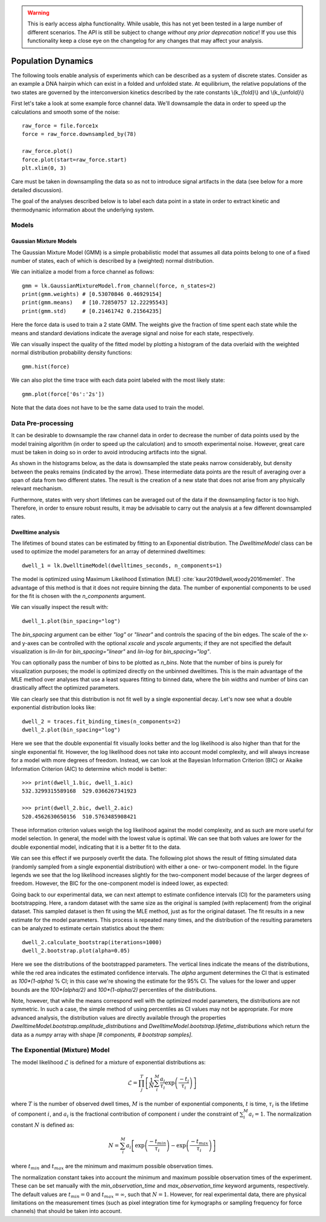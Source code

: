 .. warning::
    This is early access alpha functionality. While usable, this has not yet been tested in a large number of different
    scenarios. The API is still be subject to change *without any prior deprecation notice*! If you use this
    functionality keep a close eye on the changelog for any changes that may affect your analysis.

Population Dynamics
===================

.. only:: html

    :nbexport:`Download this page as a Jupyter notebook <self>`


The following tools enable analysis of experiments which can be described as a system of discrete states. Consider as an example
a DNA hairpin which can exist in a folded and unfolded state. At equilibrium, the relative populations of the two states are
governed by the interconversion kinetics described by the rate constants \\(k_{fold}\\) and \\(k_{unfold}\\)

.. image:: hairpin_kinetics.png

First let's take a look at some example force channel data. We'll downsample the data in order to speed up the calculations
and smooth some of the noise::

    raw_force = file.force1x
    force = raw_force.downsampled_by(78)

    raw_force.plot()
    force.plot(start=raw_force.start)
    plt.xlim(0, 3)

.. image:: pop_hairpin_trace.png

Care must be taken in downsampling the data so as not to introduce signal artifacts in the data (see below for a more detailed discussion).

The goal of the analyses described below is to label each data point in a state in order to extract
kinetic and thermodynamic information about the underlying system.

Models
^^^^^^

Gaussian Mixture Models
-----------------------

The Gaussian Mixture Model (GMM) is a simple probabilistic model that assumes all data points belong
to one of a fixed number of states, each of which is described by a (weighted) normal distribution.

We can initialize a model from a force channel as follows::

    gmm = lk.GaussianMixtureModel.from_channel(force, n_states=2)
    print(gmm.weights) # [0.53070846 0.46929154]
    print(gmm.means)   # [10.72850757 12.22295543]
    print(gmm.std)     # [0.21461742 0.21564235]

Here the force data is used to train a 2 state GMM. The weights give the fraction of time spent each state
while the means and standard deviations indicate the average signal and noise for each state, respectively.

We can visually inspect the quality of the fitted model by plotting a histogram of the data overlaid with the weighted normal distribution probability density functions::

    gmm.hist(force)

.. image:: pop_gmm_hist.png

We can also plot the time trace with each data point labeled with the most likely state::

    gmm.plot(force['0s':'2s'])

.. image:: pop_gmm_labeled_trace.png

Note that the data does not have to be the same data used to train the model.

Data Pre-processing
^^^^^^^^^^^^^^^^^^^

It can be desirable to downsample the raw channel data in order to decrease the number of data points used
by the model training algorithm (in order to speed up the calculation) and to smooth experimental noise.
However, great care must be taken in doing so in order to avoid introducing artifacts into the signal.

As shown in the histograms below, as the data is downsampled the state peaks narrow considerably, but density
between the peaks remains (indicated by the arrow). These intermediate data points are the result of averaging over a span of data from
two different states. The result is the creation of a new state that does not arise from any physically relevant mechanism.

.. image:: pop_downsampling_notes.png

Furthermore, states with very short lifetimes can be averaged out of the data if the downsampling factor is too high. Therefore,
in order to ensure robust results, it may be advisable to carry out the analysis at a few different downsampled rates.

Dwelltime analysis
------------------

The lifetimes of bound states can be estimated by fitting to an Exponential distribution. The `DwelltimeModel` class can be used
to optimize the model parameters for an array of determined dwelltimes::

    dwell_1 = lk.DwelltimeModel(dwelltimes_seconds, n_components=1)

The model is optimized using Maximum Likelihood Estimation (MLE) :cite:`kaur2019dwell,woody2016memlet`. The advantage of this method
is that it does not require binning the data. The number of exponential components to be used for the fit is chosen with the `n_components` argument.

We can visually inspect the result with::

    dwell_1.plot(bin_spacing="log")

.. image:: kymo_bind_dwell_1.png

The `bin_spacing` argument can be either `"log"` or `"linear"` and controls the spacing of the bin edges.
The scale of the x- and y-axes can be controlled with the optional `xscale` and `yscale` arguments; if they are not specified
the default visualization is `lin-lin` for `bin_spacing="linear"` and `lin-log` for `bin_spacing="log"`.

You can optionally pass the number of bins to be plotted as `n_bins`. Note that the number of bins
is purely for visualization purposes; the model is optimized directly on the unbinned dwelltimes. This is the main
advantage of the MLE method over analyses that use a least squares fitting to binned data, where the bin widths and number
of bins can drastically affect the optimized parameters.

We can clearly see that this distribution is not fit well by a single exponential decay.
Let's now see what a double exponential distribution looks like::

    dwell_2 = traces.fit_binding_times(n_components=2)
    dwell_2.plot(bin_spacing="log")

.. image:: kymo_bind_dwell_2.png

Here we see that the double exponential fit visually looks better and the log likelihood is also higher than that
for the single exponential fit. However, the log likelihood does not take into account model complexity, and will
always increase for a model with more degrees of freedom. Instead, we can look at the Bayesian Information Criterion (BIC)
or Akaike Information Criterion (AIC) to determine which model is better::

    >>> print(dwell_1.bic, dwell_1.aic)
    532.3299315589168  529.0366267341923

    >>> print(dwell_2.bic, dwell_2.aic)
    520.4562630650156  510.5763485908421

These information criterion values weigh the log likelihood against the model complexity, and as such are more useful for
model selection. In general, the model with the lowest value is optimal. We can see that both values are lower for the double
exponential model, indicating that it is a better fit to the data.

We can see this effect if we purposely overfit the data. The following plot shows the result of fitting simulated data (randomly sampled
from a single exponential distribution) with either a one- or two-component model. In the figure legends we see that the log likelihood
increases slightly for the two-component model because of the larger degrees of freedom. However, the BIC for the one-component model is
indeed lower, as expected:

.. image:: kymo_bic_compare.png

Going back to our experimental data, we can next attempt to estimate confidence intervals (CI) for the parameters using bootstrapping.
Here, a random dataset with the same size as the original is sampled (with replacement) from the original dataset. This sampled dataset
is then fit using the MLE method, just as for the original dataset. The fit results in a new estimate for the model parameters.
This process is repeated many times, and the distribution of the resulting parameters can be analyzed to estimate certain statistics about the them::

    dwell_2.calculate_bootstrap(iterations=1000)
    dwell_2.bootstrap.plot(alpha=0.05)

.. image:: kymo_bind_bootstrap_2.png

Here we see the distributions of the bootstrapped parameters. The vertical lines indicate the
means of the distributions, while the red area indicates the estimated confidence intervals. The `alpha` argument determines
the CI that is estimated as `100*(1-alpha)` % CI; in this case we're showing the estimate for the 95% CI. The values for the
lower and upper bounds are the `100*(alpha/2)` and `100*(1-alpha/2)` percentiles of the distributions.

Note, however, that while the means correspond well with the optimized model parameters, the distributions are not symmetric.
In such a case, the simple method of using percentiles as CI values may not be appropriate. For more advanced analysis,
the distribution values are directly available through the properties `DwelltimeModel.bootstrap.amplitude_distributions` and
`DwelltimeModel.bootstrap.lifetime_distributions` which return the data as a `numpy` array with
shape `[# components, # bootstrap samples]`.

The Exponential (Mixture) Model
^^^^^^^^^^^^^^^^^^^^^^^^^^^^^^^

The model likelihood :math:`\mathcal{L}` is defined for a mixture of exponential distributions as:

.. math::

    \mathcal{L} = \prod_j^T \left[ \frac{1}{N} \sum_i^M \frac{a_i}{\tau_i} \exp{\left( \frac{-t_j}{\tau_i} \right)} \right]

where :math:`T` is the number of observed dwell times, :math:`M` is the number of exponential components, :math:`t` is time,
:math:`\tau_i` is the lifetime of component :math:`i`, and :math:`a_i` is the fractional contribution of component :math:`i`
under the constraint of :math:`\sum_i^M a_i = 1`. The normalization constant :math:`N` is defined as:

.. math::

    N = \sum_i^M a_i \left[
    \exp{ \left( \frac{-t_{min}}{\tau_i} \right)} -
    \exp{ \left( \frac{-t_{max}}{\tau_i} \right)}
    \right]

where :math:`t_{min}` and :math:`t_{max}` are the minimum and maximum possible observation times.

The normalization constant takes into account the minimum and maximum possible observation times of the experiment. These
can be set manually with the `min_observation_time` and `max_observation_time` keyword arguments, respectively. The default
values are :math:`t_{min}=0` and :math:`t_{max}=\infty`, such that :math:`N=1`. However, for real experimental data,
there are physical limitations on the measurement times (such as pixel integration time for kymographs or sampling frequency for
force channels) that should be taken into account.
